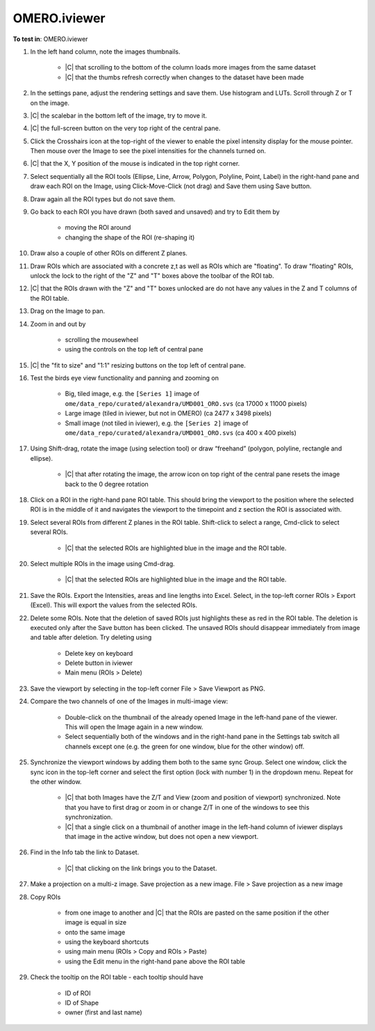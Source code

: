 OMERO.iviewer
=============

**To test in**: OMERO.iviewer

#. In the left hand column, note the images thumbnails.

    - |C| that scrolling to the bottom of the column loads more images from the same dataset
    - |C| that the thumbs refresh correctly when changes to the dataset have been made

#. In the settings pane, adjust the rendering settings and save them. Use histogram and LUTs. Scroll through Z or T on the image.

#. |C| the scalebar in the bottom left of the image, try to move it.

#. |C| the full-screen button on the very top right of the central pane.

#. Click the Crosshairs icon  at the top-right of the viewer to enable the pixel intensity display for the mouse pointer. Then mouse over the Image to see the pixel intensities for the channels turned on. 

#. |C| that the X, Y position of the mouse is indicated in the top right corner.

#. Select sequentially all the ROI tools (Ellipse, Line, Arrow, Polygon, Polyline, Point, Label) in the right-hand pane and draw each ROI on the Image, using Click-Move-Click (not drag) and Save them using Save button.

#. Draw again all the ROI types but do not save them.

#. Go back to each ROI you have drawn (both saved and unsaved) and try to Edit them by

    - moving the ROI around
    - changing the shape of the ROI (re-shaping it)

#. Draw also a couple of other ROIs on different Z planes.

#. Draw ROIs which are associated with a concrete z,t as well as ROIs which are "floating". To draw "floating" ROIs, unlock the lock to the right of the "Z" and "T" boxes above the toolbar of the ROI tab.

#. |C| that the ROIs drawn with the "Z" and "T" boxes unlocked are do not have any values in the Z and T columns of the ROI table.

#. Drag on the Image to pan.

#. Zoom in and out by

    - scrolling the mousewheel
    - using the controls on the top left of central pane

#. |C| the "fit to size" and "1:1" resizing buttons on the top left of central pane.

#. Test the birds eye view functionality and panning and zooming on

    - Big, tiled image, e.g. the ``[Series 1]`` image of ``ome/data_repo/curated/alexandra/UMD001_ORO.svs`` (ca 17000 x 11000 pixels)
    - Large image (tiled in iviewer, but not in OMERO) (ca 2477 x 3498 pixels)
    - Small image (not tiled in iviewer), e.g. the ``[Series 2]`` image of ``ome/data_repo/curated/alexandra/UMD001_ORO.svs`` (ca 400 x 400 pixels)

#. Using Shift-drag, rotate the image (using selection tool) or draw “freehand” (polygon, polyline, rectangle and ellipse).

    - |C| that after rotating the image, the arrow icon on top right of the central pane resets the image back to the 0 degree rotation

#. Click on a ROI in the right-hand pane ROI table. This should bring the viewport to the position where the selected ROI is in the middle of it and navigates the viewport to the timepoint and z section the ROI is associated with.

#. Select several ROIs from different Z planes in the ROI table. Shift-click to select a range, Cmd-click to select several ROIs.

    - |C| that the selected ROIs are highlighted blue in the image and the ROI table.

#. Select multiple ROIs in the image using Cmd-drag.

    - |C| that the selected ROIs are highlighted blue in the image and the ROI table.

#. Save the ROIs. Export the Intensities, areas and line lengths into Excel. Select, in the top-left corner ROIs > Export (Excel). This will export the values from the selected ROIs.

#. Delete some ROIs. Note that the deletion of saved ROIs just highlights these as red in the ROI table. The deletion is executed only after the Save button has been clicked. The unsaved ROIs should disappear immediately from image and table after deletion. Try deleting using

    - Delete key on keyboard
    - Delete button in iviewer
    - Main menu (ROIs > Delete)

#. Save the viewport by selecting in the top-left corner File > Save Viewport as PNG.

#. Compare the two channels of one of the Images in multi-image view:

    - Double-click on the thumbnail of the already opened Image in the left-hand pane of the viewer. This will open the Image again in a new window.
    - Select sequentially both of the windows and in the right-hand pane in the Settings tab switch all channels except one (e.g. the green for one window, blue for the other window) off.

#. Synchronize the viewport windows by adding them both to the same sync Group. Select one window, click the sync icon in the top-left corner and select the first option (lock with number 1) in the dropdown menu. Repeat for the other window.

    - |C| that both Images have the Z/T and View (zoom and position of viewport) synchronized. Note that you have to first drag or zoom in or change Z/T in one of the windows to see this synchronization.
    - |C| that a single click on a thumbnail of another image in the left-hand column of iviewer displays that image in the active window, but does not open a new viewport.

#. Find in the Info tab the link to Dataset.

    - |C| that clicking on the link brings you to the Dataset.

#. Make a projection on a multi-z image. Save projection as a new image. File > Save projection as a new image

#. Copy ROIs

    - from one image to another and |C| that the ROIs are pasted on the same position if the other image is equal in size
    - onto the same image
    - using the keyboard shortcuts
    - using main menu (ROIs > Copy and ROIs > Paste)
    - using the Edit menu in the right-hand pane above the ROI table

#. Check the tooltip on the ROI table - each tooltip should have

    - ID of ROI
    - ID of Shape
    - owner (first and last name)
